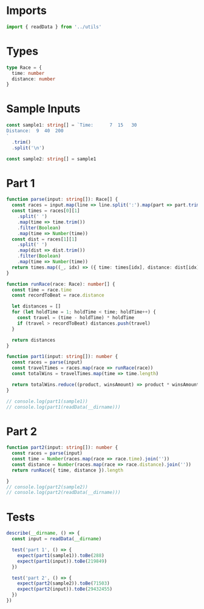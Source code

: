 #+PROPERTY: header-args :tangle solution.ts :comments both

* Imports
#+NAME: imports
#+BEGIN_SRC typescript
import { readData } from '../utils'
#+END_SRC

* Types
#+NAME: types
#+BEGIN_SRC typescript
type Race = {
  time: number
  distance: number
}
#+END_SRC

* Sample Inputs
#+NAME: sample1
#+BEGIN_SRC typescript
const sample1: string[] = `Time:      7  15   30
Distance:  9  40  200
`
  .trim()
  .split('\n')
#+END_SRC

#+NAME: sample2
#+BEGIN_SRC typescript
const sample2: string[] = sample1
#+END_SRC

* Part 1
#+NAME: part1
#+BEGIN_SRC typescript
function parse(input: string[]): Race[] {
  const races = input.map(line => line.split(':').map(part => part.trim()))
  const times = races[0][1]
    .split(' ')
    .map(time => time.trim())
    .filter(Boolean)
    .map(time => Number(time))
  const dist = races[1][1]
    .split(' ')
    .map(dist => dist.trim())
    .filter(Boolean)
    .map(time => Number(time))
  return times.map((_, idx) => ({ time: times[idx], distance: dist[idx] }))
}

function runRace(race: Race): number[] {
  const time = race.time
  const recordToBeat = race.distance

  let distances = []
  for (let holdTime = 1; holdTime < time; holdTime++) {
    const travel = (time - holdTime) * holdTime
    if (travel > recordToBeat) distances.push(travel)
  }

  return distances
}

function part1(input: string[]): number {
  const races = parse(input)
  const travelTimes = races.map(race => runRace(race))
  const totalWins = travelTimes.map(time => time.length)

  return totalWins.reduce((product, winsAmount) => product * winsAmount, 1)
}

// console.log(part1(sample1))
// console.log(part1(readData(__dirname)))
#+END_SRC

* Part 2
#+NAME: part2
#+BEGIN_SRC typescript
function part2(input: string[]): number {
  const races = parse(input)
  const time = Number(races.map(race => race.time).join(''))
  const distance = Number(races.map(race => race.distance).join(''))
  return runRace({ time, distance }).length

}
// console.log(part2(sample2))
// console.log(part2(readData(__dirname)))
#+END_SRC

* Tests
#+NAME: tests
#+BEGIN_SRC typescript
describe(__dirname, () => {
  const input = readData(__dirname)

  test('part 1', () => {
    expect(part1(sample1)).toBe(288)
    expect(part1(input)).toBe(219849)
  })

  test('part 2', () => {
    expect(part2(sample2)).toBe(71503)
    expect(part2(input)).toBe(29432455)
  })
})
#+END_SRC
